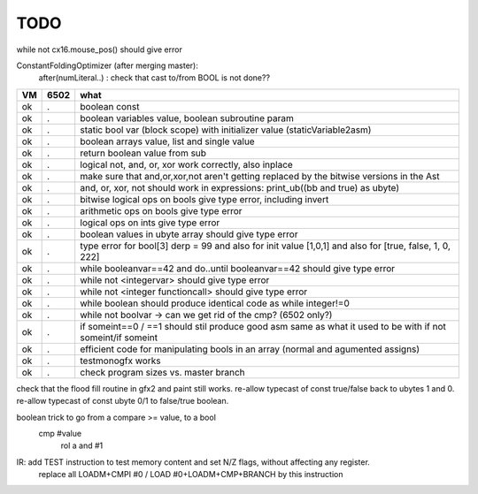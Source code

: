 TODO
====

while not cx16.mouse_pos()  should give error


ConstantFoldingOptimizer (after merging master):
   after(numLiteral..) :  check that cast to/from BOOL is not done??




===== ====== =======
VM    6502   what
===== ====== =======
ok    .      boolean const
ok    .      boolean variables value, boolean subroutine param
ok    .      static bool var (block scope) with initializer value (staticVariable2asm)
ok    .      boolean arrays value, list and single value
ok    .      return boolean value from sub
ok    .      logical not, and, or, xor work correctly, also inplace
ok    .      make sure that and,or,xor,not aren't getting replaced by the bitwise versions in the Ast
ok    .      and, or, xor, not should work in expressions: print_ub((bb and true) as ubyte)
ok    .      bitwise logical ops on bools give type error, including invert
ok    .      arithmetic ops on bools give type error
ok    .      logical ops on ints give type error
ok    .      boolean values in ubyte array should give type error
ok    .      type error for bool[3] derp = 99    and also for init value [1,0,1] and also for [true, false, 1, 0, 222]
ok    .      while booleanvar==42  and   do..until booleanvar==42    should give type error
ok    .      while not <integervar>   should give type error
ok    .      while not <integer functioncall>   should give type error
ok    .      while boolean  should produce identical code as  while integer!=0
ok    .      while not boolvar  -> can we get rid of the cmp? (6502 only?)
ok    .      if someint==0 / ==1  should stil produce good asm same as what it used to be with if not someint/if someint
ok    .      efficient code for manipulating bools in an array (normal and agumented assigns)
ok    .      testmonogfx works
ok    .      check program sizes vs. master branch
===== ====== =======


check that the flood fill routine in gfx2 and paint still works.
re-allow typecast of const true/false back to ubytes 1 and 0.
re-allow typecast of const ubyte 0/1 to false/true boolean.


boolean trick to go from a compare >= value, to a bool
    cmp #value
	rol  a
	and  #1


IR: add TEST instruction to test memory content and set N/Z flags, without affecting any register.
    replace all LOADM+CMPI #0  / LOAD #0+LOADM+CMP+BRANCH   by this instruction


